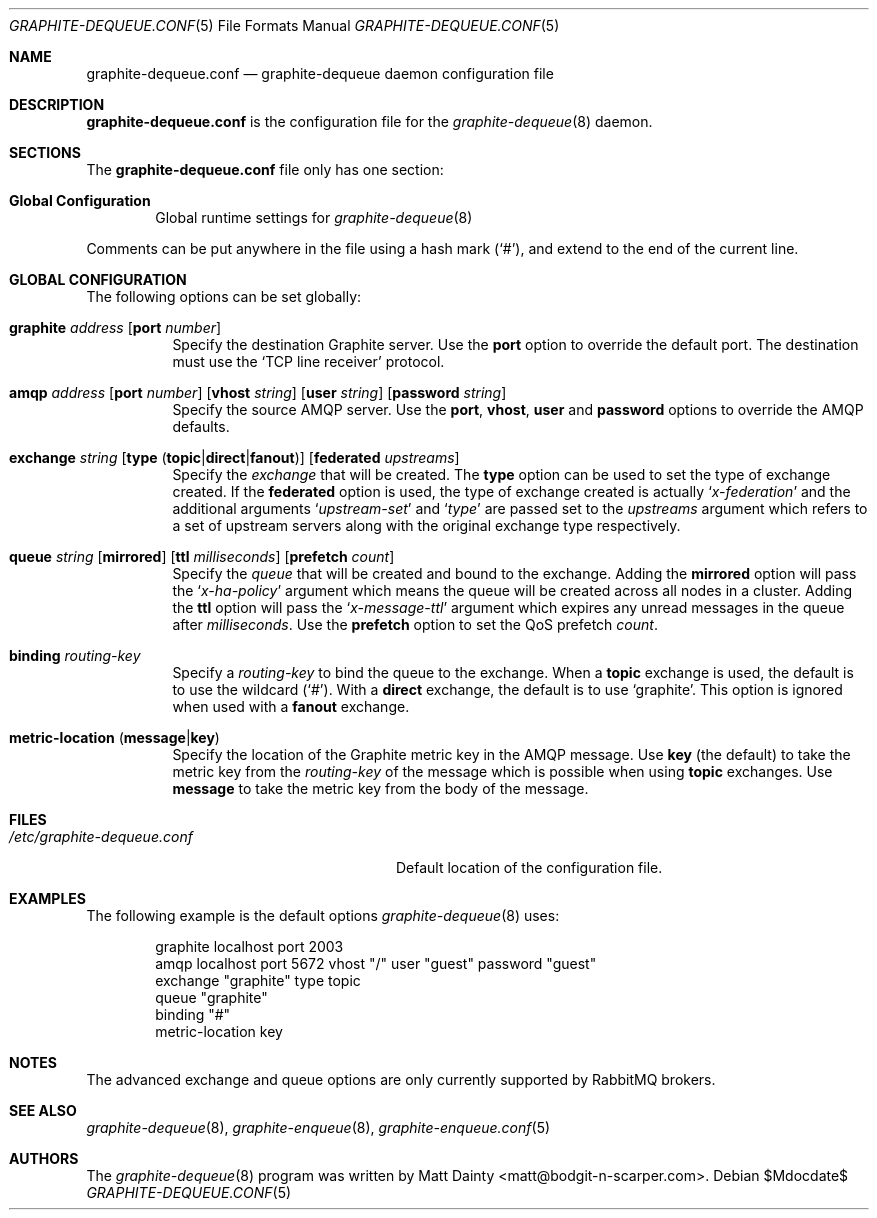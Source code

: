 .\" Copyright (c) 2012 Matt Dainty <matt@bodgit-n-scarper.com>
.\"
.\" Permission to use, copy, modify, and distribute this software for any
.\" purpose with or without fee is hereby granted, provided that the above
.\" copyright notice and this permission notice appear in all copies.
.\"
.\" THE SOFTWARE IS PROVIDED "AS IS" AND THE AUTHOR DISCLAIMS ALL WARRANTIES
.\" WITH REGARD TO THIS SOFTWARE INCLUDING ALL IMPLIED WARRANTIES OF
.\" MERCHANTABILITY AND FITNESS. IN NO EVENT SHALL THE AUTHOR BE LIABLE FOR
.\" ANY SPECIAL, DIRECT, INDIRECT, OR CONSEQUENTIAL DAMAGES OR ANY DAMAGES
.\" WHATSOEVER RESULTING FROM LOSS OF USE, DATA OR PROFITS, WHETHER IN AN
.\" ACTION OF CONTRACT, NEGLIGENCE OR OTHER TORTIOUS ACTION, ARISING OUT OF
.\" OR IN CONNECTION WITH THE USE OR PERFORMANCE OF THIS SOFTWARE.
.\"
.Dd $Mdocdate$
.Dt GRAPHITE-DEQUEUE.CONF 5
.Os
.Sh NAME
.Nm graphite-dequeue.conf
.Nd graphite-dequeue daemon configuration file
.Sh DESCRIPTION
.Nm
is the configuration file for the
.Xr graphite-dequeue 8
daemon.
.Sh SECTIONS
The
.Nm
file only has one section:
.Bl -tag -width xxxx
.It Sy Global Configuration
Global runtime settings for
.Xr graphite-dequeue 8
.El
.Pp
Comments can be put anywhere in the file using a hash mark
.Pq Sq # ,
and extend to the end of the current line.
.Sh GLOBAL CONFIGURATION
The following options can be set globally:
.Pp
.Bl -tag -width Ds -compact
.It Xo
.Ic graphite Ar address
.Op Ic port Ar number
.Xc
Specify the destination Graphite server.
Use the
.Ic port
option to override the default port.
The destination must use the
.Sq TCP line receiver
protocol.
.Pp
.It Xo
.Ic amqp Ar address
.Op Ic port Ar number
.Op Ic vhost Ar string
.Op Ic user Ar string
.Op Ic password Ar string
.Xc
Specify the source AMQP server.
Use the
.Ic port , Ic vhost , Ic user
and
.Ic password
options to override the AMQP defaults.
.Pp
.It Xo
.Ic exchange Ar string
.Op Ic type Pq Ic topic Ns | Ns Ic direct Ns | Ns Ic fanout
.Op Ic federated Ar upstreams
.Xc
Specify the
.Ar exchange
that will be created.
The
.Ic type
option can be used to set the type of exchange created.
If the
.Ic federated
option is used, the type of exchange created is actually
.Sq Ar x-federation
and the additional arguments
.Sq Ar upstream-set
and
.Sq Ar type
are passed set to the
.Ar upstreams
argument which refers to a set of upstream servers along with the original
exchange type respectively.
.Pp
.It Xo
.Ic queue Ar string
.Op Ic mirrored
.Op Ic ttl Ar milliseconds
.Op Ic prefetch Ar count
.Xc
Specify the
.Ar queue
that will be created and bound to the exchange.
Adding the
.Ic mirrored
option will pass the
.Sq Ar x-ha-policy
argument which means the queue will be created across all nodes in a cluster.
Adding the
.Ic ttl
option will pass the
.Sq Ar x-message-ttl
argument which expires any unread messages in the queue after
.Ar milliseconds .
Use the
.Ic prefetch
option to set the QoS prefetch
.Ar count .
.Pp
.It Xo
.Ic binding Ar routing-key
.Xc
Specify a
.Ar routing-key
to bind the queue to the exchange.
When a
.Ic topic
exchange is used, the default is to use the wildcard
.Pq Sq # .
With a
.Ic direct
exchange, the default is to use
.Sq graphite .
This option is ignored when used with a
.Ic fanout
exchange.
.Pp
.It Xo
.Ic metric-location
.Pq Ic message Ns | Ns Ic key
.Xc
Specify the location of the Graphite metric key in the AMQP message.
Use
.Ic key Pq the default
to take the metric key from the
.Ar routing-key
of the message which is possible when using
.Ic topic
exchanges.
Use
.Ic message
to take the metric key from the body of the message.
.Pp
.El
.Sh FILES
.Bl -tag -width "/etc/graphite-dequeue.conf" -compact
.It Pa /etc/graphite-dequeue.conf
Default location of the configuration file.
.El
.Sh EXAMPLES
The following example is the default options
.Xr graphite-dequeue 8
uses:
.Bd -literal -offset indent
graphite localhost port 2003
amqp localhost port 5672 vhost "/" user "guest" password "guest"
exchange "graphite" type topic
queue "graphite"
binding "#"
metric-location key
.Ed
.Sh NOTES
The advanced exchange and queue options are only currently supported by
RabbitMQ brokers.
.Sh SEE ALSO
.Xr graphite-dequeue 8 ,
.Xr graphite-enqueue 8 ,
.Xr graphite-enqueue.conf 5
.Sh AUTHORS
The
.Xr graphite-dequeue 8
program was written by
.An Matt Dainty Aq matt@bodgit-n-scarper.com .
